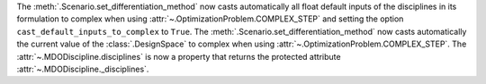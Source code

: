 The :meth:`.Scenario.set_differentiation_method` now casts automatically all float default inputs of the disciplines
in its formulation to complex when using :attr:`~.OptimizationProblem.COMPLEX_STEP` and setting the option
``cast_default_inputs_to_complex`` to ``True``.
The :meth:`.Scenario.set_differentiation_method` now casts automatically the current value of the :class:`.DesignSpace`
to complex when using :attr:`~.OptimizationProblem.COMPLEX_STEP`.
The :attr:`~.MDODiscipline.disciplines` is now a property that returns the protected attribute
:attr:`~.MDODiscipline._disciplines`.
